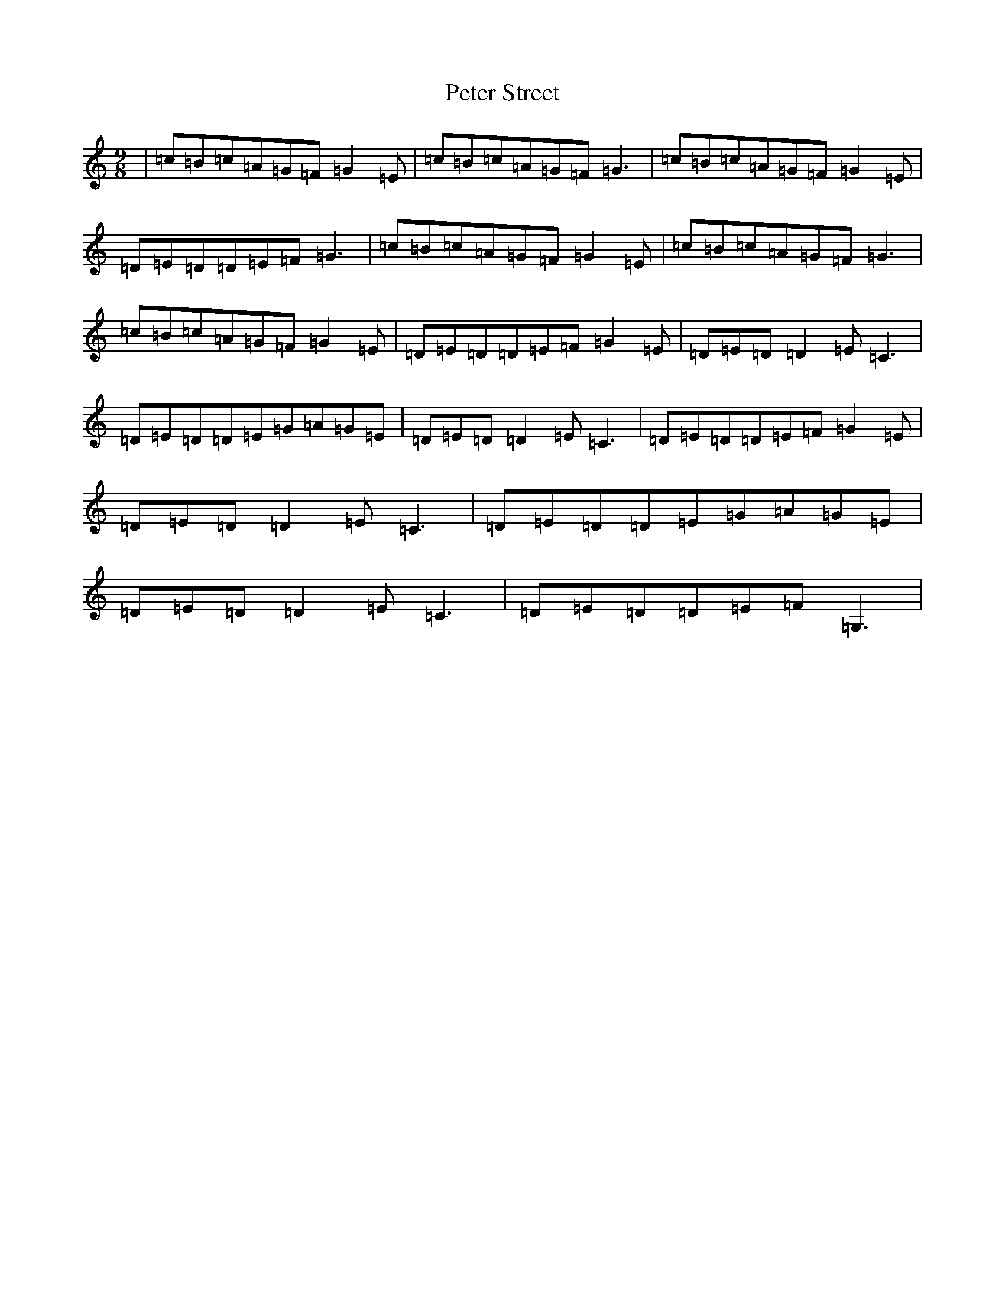 X: 8489
T: Peter Street
S: https://thesession.org/tunes/6360#setting6360
R: slip jig
M:9/8
L:1/8
K: C Major
|=c=B=c=A=G=F=G2=E|=c=B=c=A=G=F=G3|=c=B=c=A=G=F=G2=E|=D=E=D=D=E=F=G3|=c=B=c=A=G=F=G2=E|=c=B=c=A=G=F=G3|=c=B=c=A=G=F=G2=E|=D=E=D=D=E=F=G2=E|=D=E=D=D2=E=C3|=D=E=D=D=E=G=A=G=E|=D=E=D=D2=E=C3|=D=E=D=D=E=F=G2=E|=D=E=D=D2=E=C3|=D=E=D=D=E=G=A=G=E|=D=E=D=D2=E=C3|=D=E=D=D=E=F=G,3|